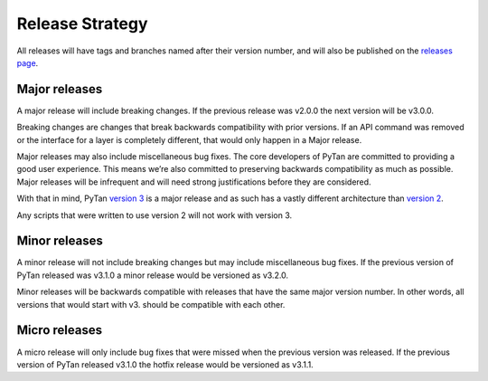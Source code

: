 Release Strategy
##################################################

All releases will have tags and branches named after their version number, and will also be published on the `releases page <https://github.com/tanium/pytan3/releases>`_.

Major releases
==================================================
A major release will include breaking changes. If the previous release was v2.0.0 the next version will be v3.0.0.

Breaking changes are changes that break backwards compatibility with prior versions. If an API command was removed or the interface for a layer is completely different, that would only happen in a Major release.

Major releases may also include miscellaneous bug fixes. The core developers of PyTan are committed to providing a good user experience. This means we’re also committed to preserving backwards compatibility as much as possible. Major releases will be infrequent and will need strong justifications before they are considered.

With that in mind, PyTan `version 3 <https://github.com/tanium/pytan3>`_ is a major release and as such has a vastly different architecture than `version 2 <https://github.com/tanium/pytan>`_.

Any scripts that were written to use version 2 will not work with version 3.

Minor releases
==================================================
A minor release will not include breaking changes but may include miscellaneous bug fixes. If the previous version of PyTan released was v3.1.0 a minor release would be versioned as v3.2.0.

Minor releases will be backwards compatible with releases that have the same major version number. In other words, all versions that would start with v3. should be compatible with each other.

Micro releases
==================================================
A micro release will only include bug fixes that were missed when the previous version was released. If the previous version of PyTan released v3.1.0 the hotfix release would be versioned as v3.1.1.


